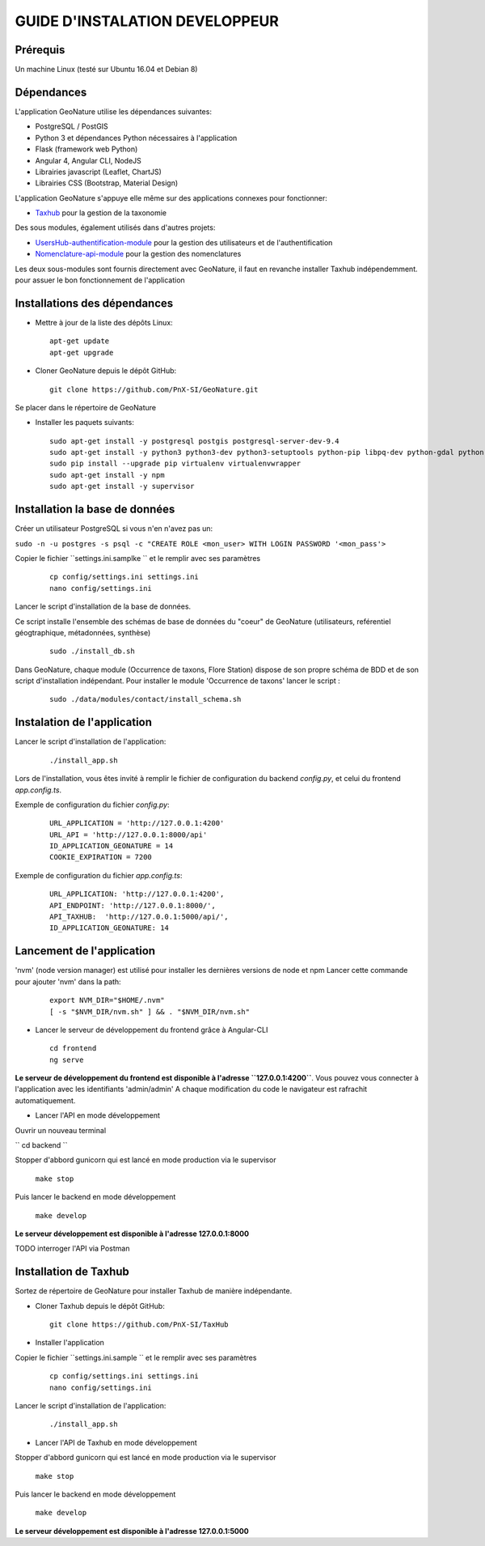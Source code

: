 ===============================
GUIDE D'INSTALATION DEVELOPPEUR
===============================


Prérequis
=========
Un machine Linux (testé sur Ubuntu 16.04 et Debian 8)

Dépendances
===========
L'application GeoNature utilise les dépendances suivantes:

- PostgreSQL / PostGIS
- Python 3 et dépendances Python nécessaires à l'application
- Flask (framework web Python)
- Angular 4, Angular CLI, NodeJS
- Librairies javascript (Leaflet, ChartJS)
- Librairies CSS (Bootstrap, Material Design)

L'application GeoNature s'appuye elle même sur des applications connexes pour fonctionner:

- `Taxhub <https://github.com/PnX-SI/TaxHub>`_ pour la gestion de la taxonomie

Des sous modules, également utilisés dans d'autres projets:

- `UsersHub-authentification-module <https://github.com/PnX-SI/UsersHub-authentification-module>`_ pour la gestion des utilisateurs et de l'authentification
- `Nomenclature-api-module <https://github.com/PnX-SI/Nomenclature-api-module>`_ pour la gestion des nomenclatures

Les deux sous-modules sont fournis directement avec GeoNature, il faut en revanche installer Taxhub indépendemment.
pour assuer le bon fonctionnement de l'application

Installations des dépendances
=============================

* Mettre à jour de la liste des dépôts Linux:

  ::  
  
        apt-get update
        apt-get upgrade

* Cloner GeoNature depuis le dépôt GitHub:

  ::  

    git clone https://github.com/PnX-SI/GeoNature.git

Se placer dans le répertoire de GeoNature

* Installer les paquets suivants:

  ::  

    sudo apt-get install -y postgresql postgis postgresql-server-dev-9.4
    sudo apt-get install -y python3 python3-dev python3-setuptools python-pip libpq-dev python-gdal python-virtualenv build-essential
    sudo pip install --upgrade pip virtualenv virtualenvwrapper
    sudo apt-get install -y npm
    sudo apt-get install -y supervisor

Installation la base de données
===============================

Créer un utilisateur PostgreSQL si vous n'en n'avez pas un:

``sudo -n -u postgres -s psql -c "CREATE ROLE <mon_user> WITH LOGIN PASSWORD '<mon_pass'>``

Copier le fichier ``settings.ini.samplke `` et le remplir avec ses paramètres

  ::

    cp config/settings.ini settings.ini
    nano config/settings.ini

Lancer le script d'installation de la base de données.

Ce script installe l'ensemble des schémas de base de données du "coeur" de GeoNature (utilisateurs, reférentiel géogtraphique, métadonnées, synthèse)

  ::  
  
        sudo ./install_db.sh

Dans GeoNature, chaque module (Occurrence de taxons, Flore Station) dispose de son propre schéma de BDD et de son script d'installation indépendant.
Pour installer le module 'Occurrence de taxons' lancer le script :
 
  ::  
  
	  sudo ./data/modules/contact/install_schema.sh

Instalation de l'application
============================
Lancer le script d'installation de l'application:
  ::  
  
        ./install_app.sh


Lors de l'installation, vous êtes invité à remplir le fichier de configuration du backend `config.py`,
et celui du frontend `app.config.ts`.

Exemple de configuration du fichier `config.py`: 

  ::

    URL_APPLICATION = 'http://127.0.0.1:4200' 
    URL_API = 'http://127.0.0.1:8000/api'
    ID_APPLICATION_GEONATURE = 14
    COOKIE_EXPIRATION = 7200


Exemple de configuration du fichier `app.config.ts`: 

  ::

    URL_APPLICATION: 'http://127.0.0.1:4200',
    API_ENDPOINT: 'http://127.0.0.1:8000/',
    API_TAXHUB:  'http://127.0.0.1:5000/api/',
    ID_APPLICATION_GEONATURE: 14


Lancement de l'application
==========================
'nvm' (node version manager) est utilisé pour installer les dernières versions de node et npm 
Lancer cette commande pour ajouter 'nvm' dans la path:

  :: 

    export NVM_DIR="$HOME/.nvm"
    [ -s "$NVM_DIR/nvm.sh" ] && . "$NVM_DIR/nvm.sh"

* Lancer le serveur de développement du frontend grâce à Angular-CLI
  :: 

    cd frontend
    ng serve

**Le serveur de développement du frontend est disponible à l'adresse ``127.0.0.1:4200``**.
Vous pouvez vous connecter à l'application avec les identifiants 'admin/admin'
A chaque modification du code le navigateur est rafrachit automatiquement.

* Lancer l'API en mode développement

Ouvrir un nouveau terminal

`` cd backend ``

Stopper d'abbord gunicorn qui est lancé en mode production via le supervisor

    ``make stop``

Puis lancer le backend en mode développement

    ``make develop``

**Le serveur développement est disponible à l'adresse 127.0.0.1:8000**

TODO interroger l'API via Postman


Installation de Taxhub
======================

Sortez de répertoire de GeoNature pour installer Taxhub de manière indépendante.

* Cloner Taxhub depuis le dépôt GitHub:

  ::  

    git clone https://github.com/PnX-SI/TaxHub


* Installer l'application

Copier le fichier ``settings.ini.sample `` et le remplir avec ses paramètres

  ::

    cp config/settings.ini settings.ini
    nano config/settings.ini

Lancer le script d'installation de l'application:

  ::

    ./install_app.sh

* Lancer l'API de Taxhub en mode développement

Stopper d'abbord gunicorn qui est lancé en mode production via le supervisor

    ``make stop``

Puis lancer le backend en mode développement

    ``make develop``

**Le serveur développement est disponible à l'adresse 127.0.0.1:5000**





